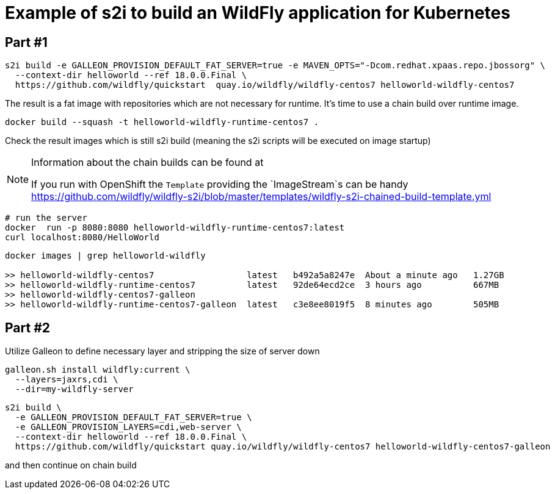 = Example of s2i to build an WildFly application for Kubernetes

== Part #1

[code,bash]
----
s2i build -e GALLEON_PROVISION_DEFAULT_FAT_SERVER=true -e MAVEN_OPTS="-Dcom.redhat.xpaas.repo.jbossorg" \
  --context-dir helloworld --ref 18.0.0.Final \
  https://github.com/wildfly/quickstart  quay.io/wildfly/wildfly-centos7 helloworld-wildfly-centos7
----

The result is a fat image with repositories which are not necessary for runtime.
It's time to use a chain build over runtime image.

[code,bash]
----
docker build --squash -t helloworld-wildfly-runtime-centos7 .
----

Check the result images which is still s2i build
(meaning the s2i scripts will be executed on image startup)

[NOTE]
====
Information about the chain builds can be found at

If you run with OpenShift the `Template` providing the `ImageStream`s can be handy
https://github.com/wildfly/wildfly-s2i/blob/master/templates/wildfly-s2i-chained-build-template.yml

====

[code,bash]
----
# run the server
docker  run -p 8080:8080 helloworld-wildfly-runtime-centos7:latest
curl localhost:8080/HelloWorld
----

[code,bash]
----
docker images | grep helloworld-wildfly

>> helloworld-wildfly-centos7                  latest   b492a5a8247e  About a minute ago   1.27GB
>> helloworld-wildfly-runtime-centos7          latest   92de64ecd2ce  3 hours ago          667MB
>> helloworld-wildfly-centos7-galleon
>> helloworld-wildfly-runtime-centos7-galleon  latest   c3e8ee8019f5  8 minutes ago        505MB
----

== Part #2

Utilize Galleon to define necessary layer and stripping the size of server down

[code,bash]
----
galleon.sh install wildfly:current \
  --layers=jaxrs,cdi \
  --dir=my-wildfly-server
----


[code,bash]
----
s2i build \
  -e GALLEON_PROVISION_DEFAULT_FAT_SERVER=true \
  -e GALLEON_PROVISION_LAYERS=cdi,web-server \
  --context-dir helloworld --ref 18.0.0.Final \
  https://github.com/wildfly/quickstart quay.io/wildfly/wildfly-centos7 helloworld-wildfly-centos7-galleon
----

and then continue on chain build
